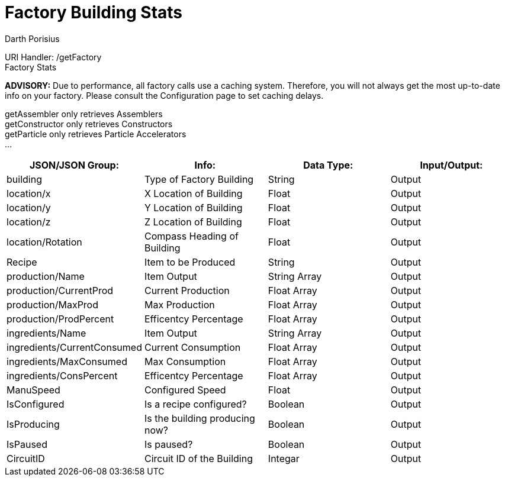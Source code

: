 = Factory Building Stats
Darth Porisius
:url-repo: https://www.github.com/porisius/FicsitRemoteMonitoring

URI Handler: /getFactory +
Factory Stats +

*ADVISORY:* Due to performance, all factory calls use a caching system. Therefore, you will not always get the most up-to-date info on your factory. Please consult the Configuration page to set caching delays.

getAssembler only retrieves Assemblers +
getConstructor only retrieves Constructors +
getParticle only retrieves Particle Accelerators +
... +

[cols="1,1,1,1"]
|===
|JSON/JSON Group: |Info: |Data Type: |Input/Output:

|building
|Type of Factory Building
|String
|Output

|location/x
|X Location of Building
|Float
|Output

|location/y
|Y Location of Building
|Float
|Output

|location/z
|Z Location of Building
|Float
|Output

|location/Rotation
|Compass Heading of Building
|Float
|Output

|Recipe
|Item to be Produced
|String
|Output

|production/Name
|Item Output
|String Array
|Output

|production/CurrentProd
|Current Production
|Float Array
|Output

|production/MaxProd
|Max Production
|Float Array
|Output

|production/ProdPercent
|Efficentcy Percentage
|Float Array
|Output

|ingredients/Name
|Item Output
|String Array
|Output

|ingredients/CurrentConsumed
|Current Consumption
|Float Array
|Output

|ingredients/MaxConsumed
|Max Consumption
|Float Array
|Output

|ingredients/ConsPercent
|Efficentcy Percentage
|Float Array
|Output

|ManuSpeed
|Configured Speed
|Float
|Output

|IsConfigured
|Is a recipe configured?
|Boolean
|Output

|IsProducing
|Is the building producing now?
|Boolean
|Output

|IsPaused
|Is paused?
|Boolean
|Output

|CircuitID
|Circuit ID of the Building
|Integar
|Output

|===